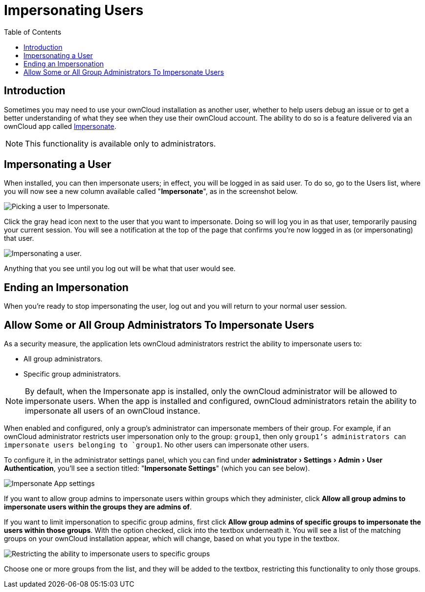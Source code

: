 = Impersonating Users
:toc: right
:experimental:
:page-aliases: issues/impersonate_users.adoc

== Introduction

Sometimes you may need to use your ownCloud installation as another
user, whether to help users debug an issue or to get a better
understanding of what they see when they use their ownCloud account. The
ability to do so is a feature delivered via an ownCloud app called
https://marketplace.owncloud.com/apps/impersonate[Impersonate].

NOTE: This functionality is available only to administrators.

[[impersonating-a-user]]
== Impersonating a User

When installed, you can then impersonate users; in effect, you will be
logged in as said user. To do so, go to the Users list, where you will
now see a new column available called "**Impersonate**", as in the
screenshot below.

image:apps/impersonate/picking-a-user-to-impersonate.png[Picking a user to Impersonate.]

Click the gray head icon next to the user that you want to impersonate.
Doing so will log you in as that user, temporarily pausing your current
session. You will see a notification at the top of the page that
confirms you're now logged in as (or impersonating) that user.

image:apps/impersonate/impersonating-a-user.png[Impersonating a user.]

Anything that you see until you log out will be what that user would
see.

[[ending-an-impersonation]]
== Ending an Impersonation

When you're ready to stop impersonating the user, log out and you will
return to your normal user session.

== Allow Some or All Group Administrators To Impersonate Users

As a security measure, the application lets ownCloud administrators restrict the ability to impersonate users to:

- All group administrators. 
- Specific group administrators. 

[NOTE] 
====
By default, when the Impersonate app is installed, only the ownCloud administrator will be allowed to impersonate users.
When the app is installed and configured, ownCloud administrators retain the ability to impersonate all users of an ownCloud instance.
====

When enabled and configured, only a group's administrator can impersonate members of their group.
For example, if an ownCloud administrator restricts user impersonation only to the group: `group1`, then only `group1`'s administrators can impersonate users belonging to `group1`. 
No other users can impersonate other users.

To configure it, in the administrator settings panel, which you can find under menu:administrator[Settings > Admin > User Authentication], you'll see a section titled: "**Impersonate Settings**" (which you can see below).

image:apps/impersonate/impersonate-settings.png[Impersonate App settings]

If you want to allow group admins to impersonate users within groups which they administer, click btn:[Allow all group admins to impersonate users within the groups they are admins of].

If you want to limit impersonation to specific group admins, first click btn:[Allow group admins of specific groups to impersonate the users within those groups]. 
With the option checked, click into the textbox underneath it.
You will see a list of the matching groups on your ownCloud installation appear, which will change, based on what you type in the textbox.

image:apps/impersonate/limit-impersonation-to-specific-groups.png[Restricting the ability to impersonate users to specific groups]

Choose one or more groups from the list, and they will be added to the textbox, restricting this functionality to only those groups.
